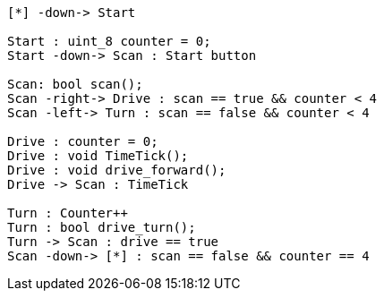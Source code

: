 [uml,Zumo_SM.png]
----

[*] -down-> Start

Start : uint_8 counter = 0;
Start -down-> Scan : Start button

Scan: bool scan();
Scan -right-> Drive : scan == true && counter < 4
Scan -left-> Turn : scan == false && counter < 4

Drive : counter = 0;
Drive : void TimeTick();
Drive : void drive_forward();
Drive -> Scan : TimeTick

Turn : Counter++
Turn : bool drive_turn();
Turn -> Scan : drive == true
Scan -down-> [*] : scan == false && counter == 4

----